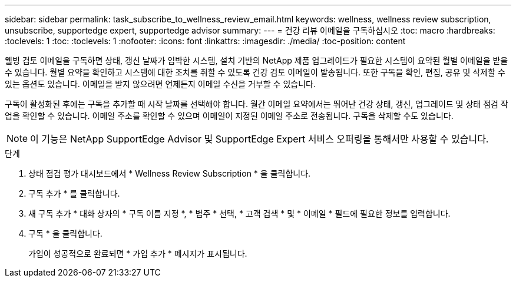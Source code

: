---
sidebar: sidebar 
permalink: task_subscribe_to_wellness_review_email.html 
keywords: wellness, wellness review subscription, unsubscribe, supportedge expert, supportedge advisor 
summary:  
---
= 건강 리뷰 이메일을 구독하십시오
:toc: macro
:hardbreaks:
:toclevels: 1
:toc: 
:toclevels: 1
:nofooter: 
:icons: font
:linkattrs: 
:imagesdir: ./media/
:toc-position: content


[role="lead"]
웰빙 검토 이메일을 구독하면 상태, 갱신 날짜가 임박한 시스템, 설치 기반의 NetApp 제품 업그레이드가 필요한 시스템이 요약된 월별 이메일을 받을 수 있습니다. 월별 요약을 확인하고 시스템에 대한 조치를 취할 수 있도록 건강 검토 이메일이 발송됩니다. 또한 구독을 확인, 편집, 공유 및 삭제할 수 있는 옵션도 있습니다. 이메일을 받지 않으려면 언제든지 이메일 수신을 거부할 수 있습니다.

구독이 활성화된 후에는 구독을 추가할 때 시작 날짜를 선택해야 합니다. 월간 이메일 요약에서는 뛰어난 건강 상태, 갱신, 업그레이드 및 상태 점검 작업을 확인할 수 있습니다. 이메일 주소를 확인할 수 있으며 이메일이 지정된 이메일 주소로 전송됩니다. 구독을 삭제할 수도 있습니다.


NOTE: 이 기능은 NetApp SupportEdge Advisor 및 SupportEdge Expert 서비스 오퍼링을 통해서만 사용할 수 있습니다.

.단계
. 상태 점검 평가 대시보드에서 * Wellness Review Subscription * 을 클릭합니다.
. 구독 추가 * 를 클릭합니다.
. 새 구독 추가 * 대화 상자의 * 구독 이름 지정 *, * 범주 * 선택, * 고객 검색 * 및 * 이메일 * 필드에 필요한 정보를 입력합니다.
. 구독 * 을 클릭합니다.
+
가입이 성공적으로 완료되면 * 가입 추가 * 메시지가 표시됩니다.



